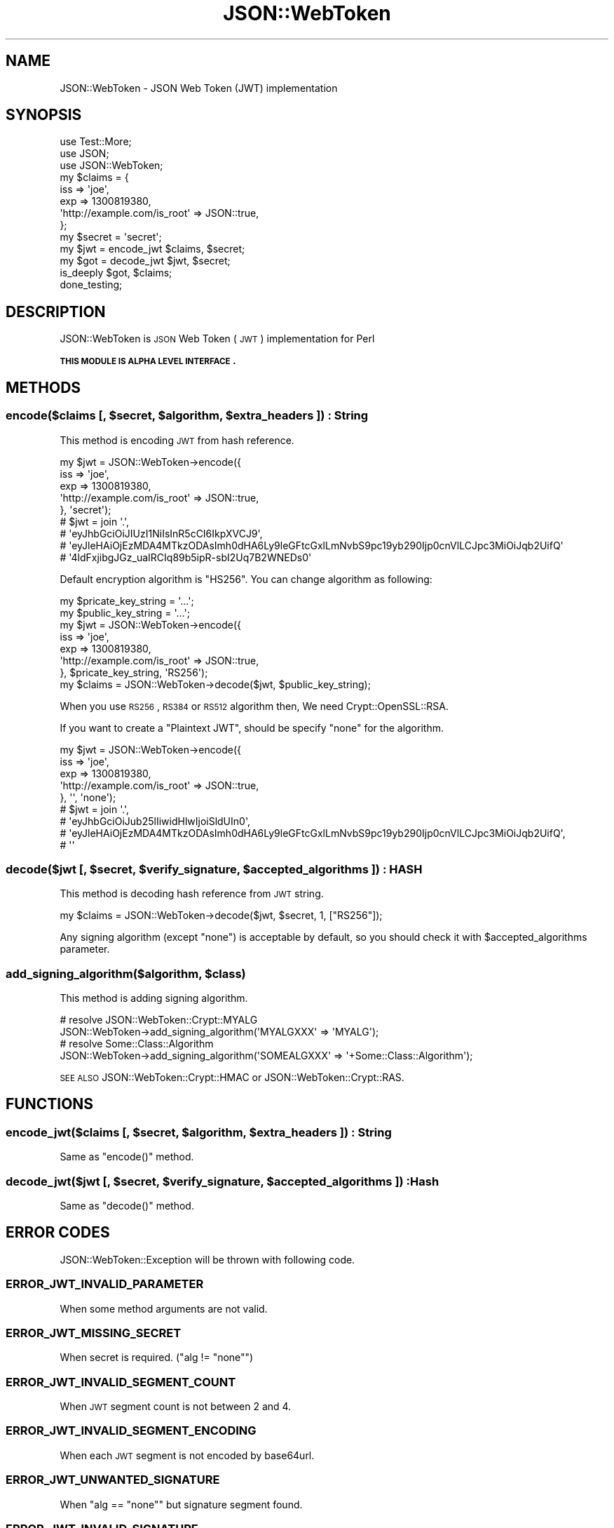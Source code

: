 .\" Automatically generated by Pod::Man 2.23 (Pod::Simple 3.14)
.\"
.\" Standard preamble:
.\" ========================================================================
.de Sp \" Vertical space (when we can't use .PP)
.if t .sp .5v
.if n .sp
..
.de Vb \" Begin verbatim text
.ft CW
.nf
.ne \\$1
..
.de Ve \" End verbatim text
.ft R
.fi
..
.\" Set up some character translations and predefined strings.  \*(-- will
.\" give an unbreakable dash, \*(PI will give pi, \*(L" will give a left
.\" double quote, and \*(R" will give a right double quote.  \*(C+ will
.\" give a nicer C++.  Capital omega is used to do unbreakable dashes and
.\" therefore won't be available.  \*(C` and \*(C' expand to `' in nroff,
.\" nothing in troff, for use with C<>.
.tr \(*W-
.ds C+ C\v'-.1v'\h'-1p'\s-2+\h'-1p'+\s0\v'.1v'\h'-1p'
.ie n \{\
.    ds -- \(*W-
.    ds PI pi
.    if (\n(.H=4u)&(1m=24u) .ds -- \(*W\h'-12u'\(*W\h'-12u'-\" diablo 10 pitch
.    if (\n(.H=4u)&(1m=20u) .ds -- \(*W\h'-12u'\(*W\h'-8u'-\"  diablo 12 pitch
.    ds L" ""
.    ds R" ""
.    ds C` ""
.    ds C' ""
'br\}
.el\{\
.    ds -- \|\(em\|
.    ds PI \(*p
.    ds L" ``
.    ds R" ''
'br\}
.\"
.\" Escape single quotes in literal strings from groff's Unicode transform.
.ie \n(.g .ds Aq \(aq
.el       .ds Aq '
.\"
.\" If the F register is turned on, we'll generate index entries on stderr for
.\" titles (.TH), headers (.SH), subsections (.SS), items (.Ip), and index
.\" entries marked with X<> in POD.  Of course, you'll have to process the
.\" output yourself in some meaningful fashion.
.ie \nF \{\
.    de IX
.    tm Index:\\$1\t\\n%\t"\\$2"
..
.    nr % 0
.    rr F
.\}
.el \{\
.    de IX
..
.\}
.\"
.\" Accent mark definitions (@(#)ms.acc 1.5 88/02/08 SMI; from UCB 4.2).
.\" Fear.  Run.  Save yourself.  No user-serviceable parts.
.    \" fudge factors for nroff and troff
.if n \{\
.    ds #H 0
.    ds #V .8m
.    ds #F .3m
.    ds #[ \f1
.    ds #] \fP
.\}
.if t \{\
.    ds #H ((1u-(\\\\n(.fu%2u))*.13m)
.    ds #V .6m
.    ds #F 0
.    ds #[ \&
.    ds #] \&
.\}
.    \" simple accents for nroff and troff
.if n \{\
.    ds ' \&
.    ds ` \&
.    ds ^ \&
.    ds , \&
.    ds ~ ~
.    ds /
.\}
.if t \{\
.    ds ' \\k:\h'-(\\n(.wu*8/10-\*(#H)'\'\h"|\\n:u"
.    ds ` \\k:\h'-(\\n(.wu*8/10-\*(#H)'\`\h'|\\n:u'
.    ds ^ \\k:\h'-(\\n(.wu*10/11-\*(#H)'^\h'|\\n:u'
.    ds , \\k:\h'-(\\n(.wu*8/10)',\h'|\\n:u'
.    ds ~ \\k:\h'-(\\n(.wu-\*(#H-.1m)'~\h'|\\n:u'
.    ds / \\k:\h'-(\\n(.wu*8/10-\*(#H)'\z\(sl\h'|\\n:u'
.\}
.    \" troff and (daisy-wheel) nroff accents
.ds : \\k:\h'-(\\n(.wu*8/10-\*(#H+.1m+\*(#F)'\v'-\*(#V'\z.\h'.2m+\*(#F'.\h'|\\n:u'\v'\*(#V'
.ds 8 \h'\*(#H'\(*b\h'-\*(#H'
.ds o \\k:\h'-(\\n(.wu+\w'\(de'u-\*(#H)/2u'\v'-.3n'\*(#[\z\(de\v'.3n'\h'|\\n:u'\*(#]
.ds d- \h'\*(#H'\(pd\h'-\w'~'u'\v'-.25m'\f2\(hy\fP\v'.25m'\h'-\*(#H'
.ds D- D\\k:\h'-\w'D'u'\v'-.11m'\z\(hy\v'.11m'\h'|\\n:u'
.ds th \*(#[\v'.3m'\s+1I\s-1\v'-.3m'\h'-(\w'I'u*2/3)'\s-1o\s+1\*(#]
.ds Th \*(#[\s+2I\s-2\h'-\w'I'u*3/5'\v'-.3m'o\v'.3m'\*(#]
.ds ae a\h'-(\w'a'u*4/10)'e
.ds Ae A\h'-(\w'A'u*4/10)'E
.    \" corrections for vroff
.if v .ds ~ \\k:\h'-(\\n(.wu*9/10-\*(#H)'\s-2\u~\d\s+2\h'|\\n:u'
.if v .ds ^ \\k:\h'-(\\n(.wu*10/11-\*(#H)'\v'-.4m'^\v'.4m'\h'|\\n:u'
.    \" for low resolution devices (crt and lpr)
.if \n(.H>23 .if \n(.V>19 \
\{\
.    ds : e
.    ds 8 ss
.    ds o a
.    ds d- d\h'-1'\(ga
.    ds D- D\h'-1'\(hy
.    ds th \o'bp'
.    ds Th \o'LP'
.    ds ae ae
.    ds Ae AE
.\}
.rm #[ #] #H #V #F C
.\" ========================================================================
.\"
.IX Title "JSON::WebToken 3"
.TH JSON::WebToken 3 "2015-08-05" "perl v5.12.3" "User Contributed Perl Documentation"
.\" For nroff, turn off justification.  Always turn off hyphenation; it makes
.\" way too many mistakes in technical documents.
.if n .ad l
.nh
.SH "NAME"
JSON::WebToken \- JSON Web Token (JWT) implementation
.SH "SYNOPSIS"
.IX Header "SYNOPSIS"
.Vb 3
\&  use Test::More;
\&  use JSON;
\&  use JSON::WebToken;
\&
\&  my $claims = {
\&      iss => \*(Aqjoe\*(Aq,
\&      exp => 1300819380,
\&      \*(Aqhttp://example.com/is_root\*(Aq => JSON::true,
\&  };
\&  my $secret = \*(Aqsecret\*(Aq;
\&
\&  my $jwt = encode_jwt $claims, $secret;
\&  my $got = decode_jwt $jwt, $secret;
\&  is_deeply $got, $claims;
\&
\&  done_testing;
.Ve
.SH "DESCRIPTION"
.IX Header "DESCRIPTION"
JSON::WebToken is \s-1JSON\s0 Web Token (\s-1JWT\s0) implementation for Perl
.PP
\&\fB\s-1THIS\s0 \s-1MODULE\s0 \s-1IS\s0 \s-1ALPHA\s0 \s-1LEVEL\s0 \s-1INTERFACE\s0.\fR
.SH "METHODS"
.IX Header "METHODS"
.ie n .SS "encode($claims [, $secret, $algorithm, $extra_headers ]) : String"
.el .SS "encode($claims [, \f(CW$secret\fP, \f(CW$algorithm\fP, \f(CW$extra_headers\fP ]) : String"
.IX Subsection "encode($claims [, $secret, $algorithm, $extra_headers ]) : String"
This method is encoding \s-1JWT\s0 from hash reference.
.PP
.Vb 9
\&  my $jwt = JSON::WebToken\->encode({
\&      iss => \*(Aqjoe\*(Aq,
\&      exp => 1300819380,
\&      \*(Aqhttp://example.com/is_root\*(Aq => JSON::true,
\&  }, \*(Aqsecret\*(Aq);
\&  # $jwt = join \*(Aq.\*(Aq,
\&  #     \*(AqeyJhbGciOiJIUzI1NiIsInR5cCI6IkpXVCJ9\*(Aq,
\&  #     \*(AqeyJleHAiOjEzMDA4MTkzODAsImh0dHA6Ly9leGFtcGxlLmNvbS9pc19yb290Ijp0cnVlLCJpc3MiOiJqb2UifQ\*(Aq
\&  #     \*(Aq4ldFxjibgJGz_uaIRCIq89b5ipR\-sbI2Uq7B2WNEDs0\*(Aq
.Ve
.PP
Default encryption algorithm is \f(CW\*(C`HS256\*(C'\fR. You can change algorithm as following:
.PP
.Vb 2
\&  my $pricate_key_string = \*(Aq...\*(Aq;
\&  my $public_key_string  = \*(Aq...\*(Aq;
\&
\&  my $jwt = JSON::WebToken\->encode({
\&      iss => \*(Aqjoe\*(Aq,
\&      exp => 1300819380,
\&      \*(Aqhttp://example.com/is_root\*(Aq => JSON::true,
\&  }, $pricate_key_string, \*(AqRS256\*(Aq);
\&
\&  my $claims = JSON::WebToken\->decode($jwt, $public_key_string);
.Ve
.PP
When you use \s-1RS256\s0, \s-1RS384\s0 or \s-1RS512\s0 algorithm then, We need Crypt::OpenSSL::RSA.
.PP
If you want to create a \f(CW\*(C`Plaintext JWT\*(C'\fR, should be specify \f(CW\*(C`none\*(C'\fR for the algorithm.
.PP
.Vb 9
\&  my $jwt = JSON::WebToken\->encode({
\&      iss => \*(Aqjoe\*(Aq,
\&      exp => 1300819380,
\&      \*(Aqhttp://example.com/is_root\*(Aq => JSON::true,
\&  }, \*(Aq\*(Aq, \*(Aqnone\*(Aq);
\&  # $jwt = join \*(Aq.\*(Aq,
\&  #     \*(AqeyJhbGciOiJub25lIiwidHlwIjoiSldUIn0\*(Aq,
\&  #     \*(AqeyJleHAiOjEzMDA4MTkzODAsImh0dHA6Ly9leGFtcGxlLmNvbS9pc19yb290Ijp0cnVlLCJpc3MiOiJqb2UifQ\*(Aq,
\&  #     \*(Aq\*(Aq
.Ve
.ie n .SS "decode($jwt [, $secret, $verify_signature, $accepted_algorithms ]) : \s-1HASH\s0"
.el .SS "decode($jwt [, \f(CW$secret\fP, \f(CW$verify_signature\fP, \f(CW$accepted_algorithms\fP ]) : \s-1HASH\s0"
.IX Subsection "decode($jwt [, $secret, $verify_signature, $accepted_algorithms ]) : HASH"
This method is decoding hash reference from \s-1JWT\s0 string.
.PP
.Vb 1
\&  my $claims = JSON::WebToken\->decode($jwt, $secret, 1, ["RS256"]);
.Ve
.PP
Any signing algorithm (except \*(L"none\*(R") is acceptable by default,
so you should check it with \f(CW$accepted_algorithms\fR parameter.
.ie n .SS "add_signing_algorithm($algorithm, $class)"
.el .SS "add_signing_algorithm($algorithm, \f(CW$class\fP)"
.IX Subsection "add_signing_algorithm($algorithm, $class)"
This method is adding signing algorithm.
.PP
.Vb 2
\&  # resolve JSON::WebToken::Crypt::MYALG
\&  JSON::WebToken\->add_signing_algorithm(\*(AqMYALGXXX\*(Aq   => \*(AqMYALG\*(Aq);
\&
\&  # resolve Some::Class::Algorithm
\&  JSON::WebToken\->add_signing_algorithm(\*(AqSOMEALGXXX\*(Aq => \*(Aq+Some::Class::Algorithm\*(Aq);
.Ve
.PP
\&\s-1SEE\s0 \s-1ALSO\s0 JSON::WebToken::Crypt::HMAC or JSON::WebToken::Crypt::RAS.
.SH "FUNCTIONS"
.IX Header "FUNCTIONS"
.ie n .SS "encode_jwt($claims [, $secret, $algorithm, $extra_headers ]) : String"
.el .SS "encode_jwt($claims [, \f(CW$secret\fP, \f(CW$algorithm\fP, \f(CW$extra_headers\fP ]) : String"
.IX Subsection "encode_jwt($claims [, $secret, $algorithm, $extra_headers ]) : String"
Same as \f(CW\*(C`encode()\*(C'\fR method.
.ie n .SS "decode_jwt($jwt [, $secret, $verify_signature, $accepted_algorithms ]) : Hash"
.el .SS "decode_jwt($jwt [, \f(CW$secret\fP, \f(CW$verify_signature\fP, \f(CW$accepted_algorithms\fP ]) : Hash"
.IX Subsection "decode_jwt($jwt [, $secret, $verify_signature, $accepted_algorithms ]) : Hash"
Same as \f(CW\*(C`decode()\*(C'\fR method.
.SH "ERROR CODES"
.IX Header "ERROR CODES"
JSON::WebToken::Exception will be thrown with following code.
.SS "\s-1ERROR_JWT_INVALID_PARAMETER\s0"
.IX Subsection "ERROR_JWT_INVALID_PARAMETER"
When some method arguments are not valid.
.SS "\s-1ERROR_JWT_MISSING_SECRET\s0"
.IX Subsection "ERROR_JWT_MISSING_SECRET"
When secret is required. (\f(CW\*(C`alg != "none"\*(C'\fR)
.SS "\s-1ERROR_JWT_INVALID_SEGMENT_COUNT\s0"
.IX Subsection "ERROR_JWT_INVALID_SEGMENT_COUNT"
When \s-1JWT\s0 segment count is not between 2 and 4.
.SS "\s-1ERROR_JWT_INVALID_SEGMENT_ENCODING\s0"
.IX Subsection "ERROR_JWT_INVALID_SEGMENT_ENCODING"
When each \s-1JWT\s0 segment is not encoded by base64url.
.SS "\s-1ERROR_JWT_UNWANTED_SIGNATURE\s0"
.IX Subsection "ERROR_JWT_UNWANTED_SIGNATURE"
When \f(CW\*(C`alg == "none"\*(C'\fR but signature segment found.
.SS "\s-1ERROR_JWT_INVALID_SIGNATURE\s0"
.IX Subsection "ERROR_JWT_INVALID_SIGNATURE"
When \s-1JWT\s0 signature is invalid.
.SS "\s-1ERROR_JWT_NOT_SUPPORTED_SIGNING_ALGORITHM\s0"
.IX Subsection "ERROR_JWT_NOT_SUPPORTED_SIGNING_ALGORITHM"
When given signing algorithm is not supported.
.SS "\s-1ERROR_JWT_UNACCEPTABLE_ALGORITHM\s0"
.IX Subsection "ERROR_JWT_UNACCEPTABLE_ALGORITHM"
When given signing algorithm is not included in acceptable_algorithms.
.SH "AUTHOR"
.IX Header "AUTHOR"
xaicron <xaicron@cpan.org>
.PP
zentooo
.SH "COPYRIGHT"
.IX Header "COPYRIGHT"
Copyright 2012 \- xaicron
.SH "LICENSE"
.IX Header "LICENSE"
This library is free software; you can redistribute it and/or modify
it under the same terms as Perl itself.
.SH "SEE ALSO"
.IX Header "SEE ALSO"
http://tools.ietf.org/html/draft\-ietf\-oauth\-json\-web\-token <http://tools.ietf.org/html/draft-ietf-oauth-json-web-token>
